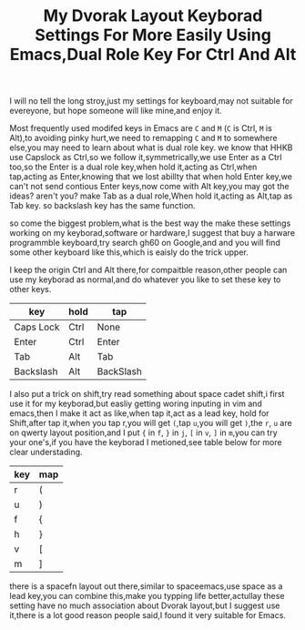 #+TITLE:My Dvorak Layout Keyborad Settings For More Easily Using Emacs,Dual Role Key For Ctrl And Alt

I will no tell the long stroy,just my settings for keyboard,may not suitable for evereyone,
but hope someone will like mine,and enjoy it.

Most frequently used modifed keys in Emacs are ~C~ and ~M~ (~C~ is Ctrl, ~M~ is Alt),to avoiding pinky
hurt,we need to remapping ~C~ and ~M~ to somewhere else,you may need to learn about what is dual role key.
we know that HHKB use Capslock as Ctrl,so we follow it,symmetrically,we use Enter as a Ctrl too,so the
Enter is a dual role key,when hold it,acting as Ctrl,when tap,acting as Enter,knowing that we lost abillty
 that when hold Enter key,we can't not send contious Enter keys,now come with Alt key,you may got the
ideas? aren't you? make Tab as a dual role,When hold it,acting as Alt,tap as Tab key. so backslash key has
 the same function.

so come the biggest problem,what is the best way the make these settings working on my keyborad,software or
 hardware,I suggest that buy a harware programmble keyboard,try search gh60 on Google,and and you will find
 some other keyboard like this,which is eaisly do the trick upper.

I keep the origin Ctrl and Alt there,for compaitble reason,other people can use my keyborad as normal,and
do whatever you like to set these key to other keys.


| key       | hold | tap       |
|-----------+------+-----------|
| Caps Lock | Ctrl | None      |
| Enter     | Ctrl | Enter     |
| Tab       | Alt  | Tab       |
| Backslash | Alt  | BackSlash |

I also put a trick on shift,try read something about space cadet shift,i first use it for my keyborad,but
easliy getting woring inputing in vim and emacs,then I make it act as like,when tap it,act as a lead key,
hold for Shift,after tap it,when you tap r,you will get ~(~,tap ~u~,you will get ~)~,the ~r~, ~u~ are on
qwerty layout position,and I put ~{~ in ~f~, ~}~ in ~j~, ~[~ in ~v~, ~]~ in ~m~,you can try your one's,if
you have the keyborad I metioned,see table below for more clear understading.

| key | map |
|-----+-----|
|  r  |  (  |
|  u  |  )  |
|  f  |  {  |
|  h  |  }  |
|  v  |  [  |
|  m  |  ]  |

there is a spacefn layout out there,similar to spaceemacs,use space as a lead key,you can combine this,make
you typping life better,actullay these setting have no much association about Dvorak layout,but I suggest
use it,there is a lot good reason people said,I found it very suitable for Emacs.
